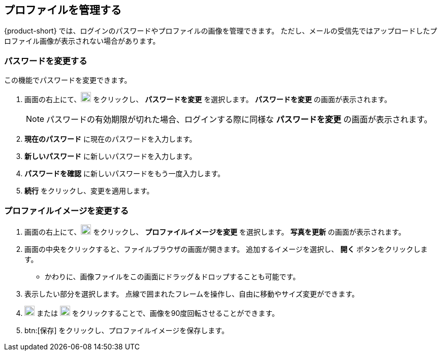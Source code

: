 == プロファイルを管理する
{product-short} では、ログインのパスワードやプロファイルの画像を管理できます。
ただし、メールの受信先ではアップロードしたプロファイル画像が表示されない場合があります。

=== パスワードを変更する
この機能でパスワードを変更できます。

. 画面の右上にて、image:graphics/user-circle-o.svg[circled user icon, width=20] をクリックし、 *パスワードを変更* を選択します。 *パスワードを変更* の画面が表示されます。
+
NOTE: パスワードの有効期限が切れた場合、ログインする際に同様な *パスワードを変更* の画面が表示されます。

. *現在のパスワード* に現在のパスワードを入力します。
. *新しいパスワード* に新しいパスワードを入力します。
. *パスワードを確認* に新しいパスワードをもう一度入力します。
. *続行* をクリックし、変更を適用します。

=== プロファイルイメージを変更する

. 画面の右上にて、image:graphics/user-circle-o.svg[circled user icon, width=20] をクリックし、 *プロファイルイメージを変更* を選択します。 *写真を更新* の画面が表示されます。
. 画面の中央をクリックすると、ファイルブラウザの画面が開きます。
追加するイメージを選択し、 *開く* ボタンをクリックします。
** かわりに、画像ファイルをこの画面にドラッグ＆ドロップすることも可能です。
. 表示したい部分を選択します。
点線で囲まれたフレームを操作し、自由に移動やサイズ変更ができます。
. image:graphics/rotate_left.svg[counter clockwise arrow icon, width=20] または image:graphics/rotate_right.svg[clockwise arrow icon, width=20] をクリックすることで、画像を90度回転させることができます。
. btn:[保存] をクリックし、プロファイルイメージを保存します。
